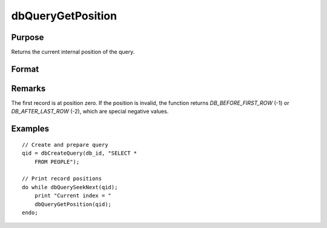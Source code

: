 
dbQueryGetPosition
==============================================

Purpose
----------------

Returns the current internal position of the query.

Format
----------------
.. function:: index = dbQueryGetPosition(qid)

    :param qid: query number.
    :type qid: scalar

    :returns: **index** (*scalar*) - query position

Remarks
-------

The first record is at position zero. If the position is invalid, the
function returns `DB_BEFORE_FIRST_ROW` (-1) or `DB_AFTER_LAST_ROW` (-2), which are
special negative values.


Examples
----------------

::

    // Create and prepare query
    qid = dbCreateQuery(db_id, "SELECT *
        FROM PEOPLE");

    // Print record positions
    do while dbQuerySeekNext(qid);
        print "Current index = "
        dbQueryGetPosition(qid);
    endo;
